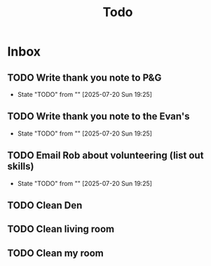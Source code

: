 #+title: Todo

* Inbox
** TODO Write thank you note to P&G
- State "TODO"       from ""           [2025-07-20 Sun 19:25]
** TODO Write thank you note to the Evan's
- State "TODO"       from ""           [2025-07-20 Sun 19:25]
** TODO Email Rob about volunteering (list out skills)
- State "TODO"       from ""           [2025-07-20 Sun 19:25]

** TODO Clean Den

** TODO Clean living room

** TODO Clean my room
